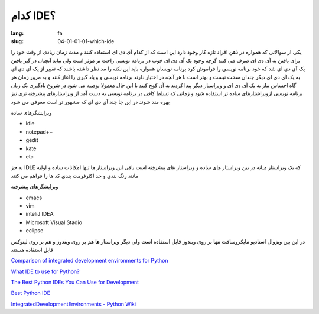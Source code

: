 کدام IDE؟
#########

:lang: fa
:slug: 04-01-01-01-which-ide

یکی از سوالاتی که همواره در ذهن افراد تازه کار وجود دارد این است که از کدام آی دی ای استفاده کنند و مدت زمان زیادی از وقت خود را برای یافتن یه آی دی ای صرف می کنند
گرچه وجود یک آی دی ای خوب در برنامه نویسی راحت تر موثر است ولی نباید آنچنان در گیر یافتن یک آی دی ای شد که خود برنامه نویسی را فراموش کرد
برنامه نویسان همواره باید این نکته را مد نظر داشته باشند که تغییر از یک آی دی ای به یک آی دی ای دیگر چندان سخت نیست و بهتر است با هر آنچه در اختیار دارند برنامه نویسی و و یاد گیری را آغاز کنند و به مرور زمان هر گاه احساس نیاز به یک آی دی ای و ویراستار دیگر پیدا کردند به آن کوچ کنند
با این حال معمولا توصیه می شود در شروع یادگیری یک زبان برنامه نویسی ازویراشتارهای ساده تر استفاده شود و زمانی که تسلط کافی در برنامه نویسی به دست آمد از ویراستارهای پیشرفته تری نیز بهره مند شوند
در این جا چند آی دی ای که مشهور تر است معرفی می شود

ویرایشگرهای ساده

* idle
* notepad++‎
* gedit
* kate
* etc

به جز IDLE که یک ویراستار میانه در بین ویراستار های ساده و ویراستار های پیشرفته است باقی این ویراستار ها تنها امکانات ساده و اولیه مانند رنگ بندی و حد اکثرفرمت بندی کد ها را فراهم می کنند

ویرایشگرهای پیشرفته

* emacs
* vim
* inteliJ IDEA
* Microsoft Visual Stadio
* eclipse

در این بین ویژوال استادیو مایکروسافت تنها بر روی ویندوز قابل استفاده است ولی دیگر ویراستار ها هم بر روی ویندوز و هم بر روی لینوکس قابل استفاده هستند

.. class:: text-left

`Comparison of integrated development environments for Python <https://en.wikipedia.org/wiki/Python_IDE#Python>`_

.. class:: text-left

`What IDE to use for Python? <http://stackoverflow.com/questions/81584/what-ide-to-use-for-python>`_

.. class:: text-left

`The Best Python IDEs You Can Use for Development <http://www.pythoncentral.io/the-best-python-ides-you-can-use-for-development/>`_

.. class:: text-left

`Best Python IDE <http://www.bestpythonide.com/>`_

.. class:: text-left

`IntegratedDevelopmentEnvironments - Python Wiki <https://wiki.python.org/moin/IntegratedDevelopmentEnvironments>`_
